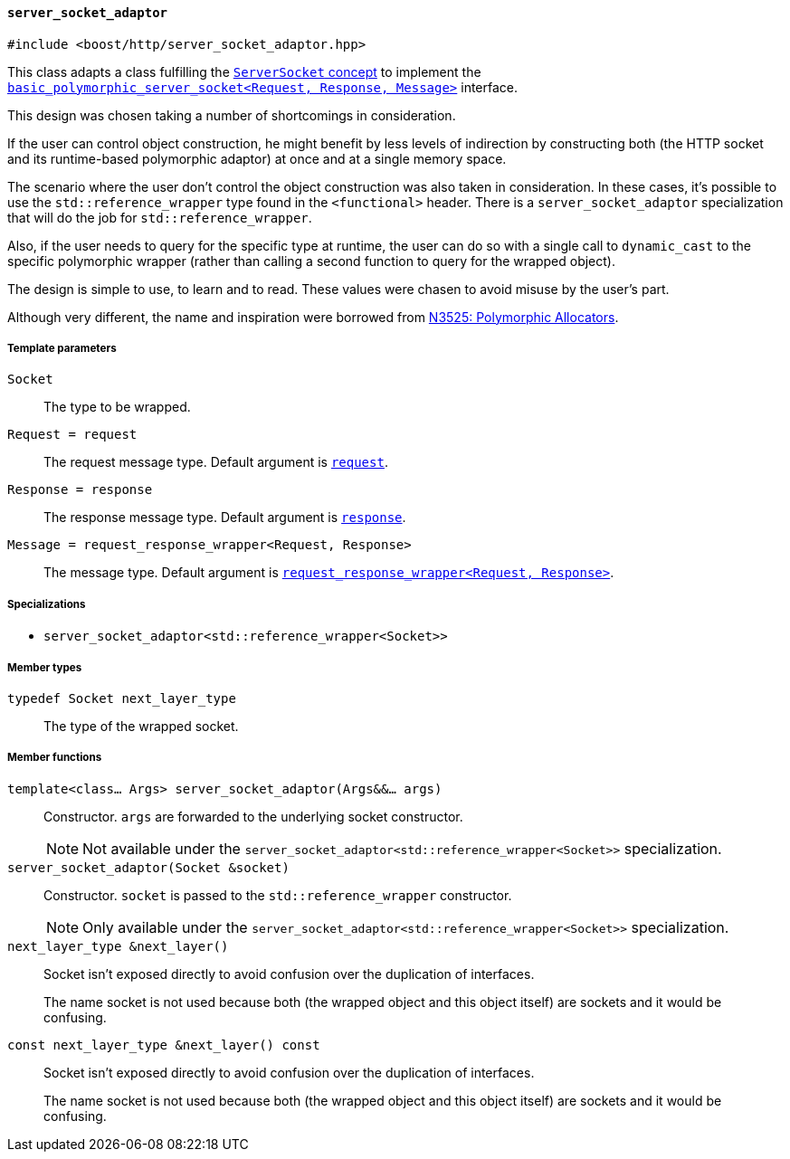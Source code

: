 [[server_socket_adaptor]]
==== `server_socket_adaptor`

[source,cpp]
----
#include <boost/http/server_socket_adaptor.hpp>
----

This class adapts a class fulfilling the <<server_socket_concept, `ServerSocket`
concept>> to implement the <<basic_polymorphic_server_socket,
`basic_polymorphic_server_socket<Request, Response, Message>`>> interface.

This design was chosen taking a number of shortcomings in consideration.

If the user can control object construction, he might benefit by less levels of
indirection by constructing both (the HTTP socket and its runtime-based
polymorphic adaptor) at once and at a single memory space.

The scenario where the user don't control the object construction was also taken
in consideration. In these cases, it's possible to use the
`std::reference_wrapper` type found in the `<functional>` header. There is a
`server_socket_adaptor` specialization that will do the job for
`std::reference_wrapper`.

Also, if the user needs to query for the specific type at runtime, the user can
do so with a single call to `dynamic_cast` to the specific polymorphic wrapper
(rather than calling a second function to query for the wrapped object).

The design is simple to use, to learn and to read. These values were chasen to
avoid misuse by the user's part.

Although very different, the name and inspiration were borrowed from
http://www.open-std.org/jtc1/sc22/wg21/docs/papers/2013/n3525.pdf[N3525:
Polymorphic Allocators].

===== Template parameters

`Socket`::

  The type to be wrapped.

`Request = request`::

  The request message type. Default argument is <<request,`request`>>.

`Response = response`::

  The response message type. Default argument is <<response,`response`>>.

`Message = request_response_wrapper<Request, Response>`::

  The message type. Default argument is <<request_response_wrapper,
  `request_response_wrapper<Request, Response>`>>.

===== Specializations

* `server_socket_adaptor<std::reference_wrapper<Socket>>`

===== Member types

`typedef Socket next_layer_type`::

  The type of the wrapped socket.

===== Member functions

`template<class... Args> server_socket_adaptor(Args&&... args)`::

  Constructor. `args` are forwarded to the underlying socket constructor.
+
NOTE: Not available under the
`server_socket_adaptor<std::reference_wrapper<Socket>>` specialization.

`server_socket_adaptor(Socket &socket)`::

  Constructor. `socket` is passed to the `std::reference_wrapper`
  constructor.
+
NOTE: Only available under the
`server_socket_adaptor<std::reference_wrapper<Socket>>` specialization.

`next_layer_type &next_layer()`::

  Socket isn't exposed directly to avoid confusion over the duplication of
  interfaces.
+
The name socket is not used because both (the wrapped object and this object
itself) are sockets and it would be confusing.

`const next_layer_type &next_layer() const`::

  Socket isn't exposed directly to avoid confusion over the duplication of
  interfaces.
+
The name socket is not used because both (the wrapped object and this object
itself) are sockets and it would be confusing.
